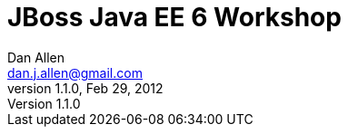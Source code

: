 JBoss Java EE 6 Workshop
========================
Dan Allen <dan.j.allen@gmail.com>
1.1.0, Feb 29, 2012